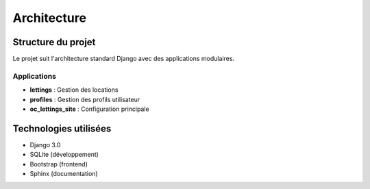 Architecture
============

Structure du projet
-------------------

Le projet suit l'architecture standard Django avec des applications modulaires.

Applications
~~~~~~~~~~~~

- **lettings** : Gestion des locations
- **profiles** : Gestion des profils utilisateur  
- **oc_lettings_site** : Configuration principale

Technologies utilisées
----------------------

- Django 3.0
- SQLite (développement)
- Bootstrap (frontend)
- Sphinx (documentation) 